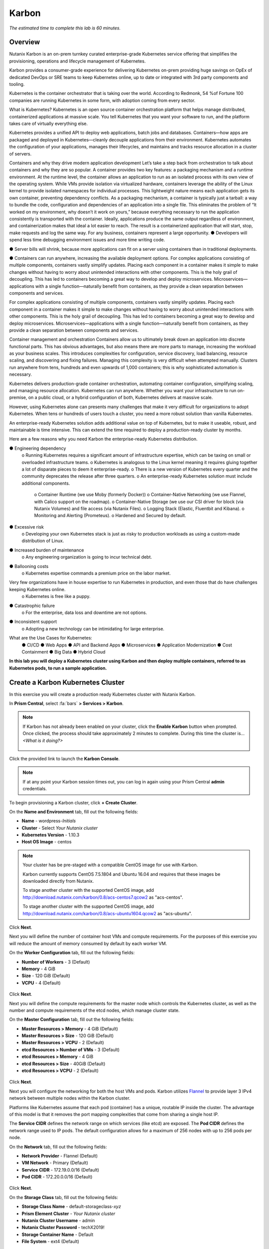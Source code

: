 .. _karbon:

------
Karbon
------

*The estimated time to complete this lab is 60 minutes.*

.. raw:: html

  <iframe src="https://drive.google.com/file/d/1sU4_1GPVTNGJwNDoy0kB04r-vz4-9Thq/preview" width="720" height="480" frameborder="0" allow="autoplay; encrypted-media" allowfullscreen></iframe>

Overview
++++++++

Nutanix Karbon is an on-prem turnkey curated enterprise-grade Kubernetes service offering that simplifies the provisioning, operations and lifecycle management of Kubernetes.

Karbon provides a consumer-grade experience for delivering Kubernetes on-prem providing huge savings on OpEx of dedicated DevOps or SRE teams to keep Kubernetes online, up to date or integrated with 3rd party components and tooling.

Kubernetes is the container orchestrator that is taking over the world. According to Redmonk, 54 %of Fortune 100 companies are running Kubernetes in some form, with adoption coming from every sector.

What is Kubernetes? 
Kubernetes is an open source container orchestration platform that helps manage distributed, containerized applications at massive scale. You tell Kubernetes that you want your software to run, and the platform takes care of virtually everything else. 

Kubernetes provides a unified API to deploy web applications, batch jobs and databases. Containers—how apps are packaged and deployed in Kubernetes—cleanly decouple applications from their environment. Kubernetes automates the configuration of your applications, manages their lifecycles, and maintains and tracks resource allocation in a cluster of servers. 

Containers and why they drive modern application development
Let’s take a step back from orchestration to talk about containers and why they are so popular. A container provides two key features: a packaging mechanism and a runtime environment. At the runtime level, the container allows an application to run as an isolated process with its own view of the operating system. While VMs provide isolation via virtualized hardware, containers leverage the ability of the Linux kernel to provide isolated namespaces for individual processes. This lightweight nature means each application gets its own container, preventing dependency conflicts. As a packaging mechanism, a container is typically just a tarball: a way to bundle the code, configuration and dependencies of an application into a single file. This eliminates the problem of “It worked on my environment, why doesn’t it work on yours,” because everything necessary to run the application consistently is transported with the container. Ideally, applications produce the same output regardless of environment, and containerization makes that ideal a lot easier to reach. The result is a containerized application that will start, stop, make requests and log the same way. 
For any business, containers represent a large opportunity. 
●  Developers will spend less time debugging environment issues and more time writing code.  
●  Server bills will shrink, because more applications can fit on a server using containers than in traditional deployments.  
●  Containers can run anywhere, increasing the available deployment options.  For complex applications consisting of multiple components, containers vastly simplify updates. Placing each component in a container makes it simple to make changes without having to worry about unintended interactions with other components. This is the holy grail of decoupling.  This has led to containers becoming a great way to develop and deploy microservices. Microservices—applications with a single function—naturally benefit from containers, as they provide a clean separation between components and services. 		

For complex applications consisting of multiple components, containers vastly simplify updates. Placing each component in a container makes it simple to make changes without having to worry about unintended interactions with other components. This is the holy grail of decoupling. This has led to containers becoming a great way to develop and deploy microservices. Microservices—applications with a single function—naturally benefit from containers, as they provide a clean separation between components and services.

Container management and orchestration
Containers allow us to ultimately break down an application into discrete functional parts. This has obvious advantages, but also means there are more parts to manage, increasing the workload as your business scales. This introduces complexities for configuration, service discovery, load balancing, resource scaling, and discovering and fixing failures. Managing this complexity is very difficult when attempted manually. Clusters run anywhere from tens, hundreds and even upwards of 1,000 containers; this is why sophisticated automation is necessary. 

Kubernetes delivers production-grade container orchestration, automating container configuration, simplifying scaling, and managing resource allocation. Kubernetes can run anywhere. Whether you want your infrastructure to run on-premise, on a public cloud, or a hybrid configuration of both, Kubernetes delivers at massive scale. 

However, using Kubernetes alone can presents many challenges that make it very difficult for organizations to adopt Kubernetes. When tens or hundreds of users touch a cluster, you need a more robust solution than vanilla Kubernetes. 

An enterprise-ready Kubernetes solution adds additional value on top of Kubernetes, but to make it useable, robust, and maintainable is time intensive. This can extend the time required to deploy a production-ready cluster by months. 

Here are a few reasons why you need Karbon the enterprise-ready Kubernetes distribution. 

●  Engineering dependency 
    o Running Kubernetes requires a significant amount of infrastructure expertise, which can be taxing on small or overloaded infrastructure teams. 
    o Kubernetes is analogous to the Linux kernel meaning it requires gluing together a lot of disparate pieces to deem it enterprise-ready.
    o There is a new version of Kubernetes every quarter and the community deprecates the release after three quarters. 
    o An enterprise-ready Kubernetes solution must include additional components.
      o Container Runtime (we use Moby (formerly Docker))
      o Container-Native Networking (we use Flannel, with Calico support on the roadmap).
      o Container-Native Storage (we use our CSI driver for block (via Nutanix Volumes) and file access (via Nutanix Files).
      o Logging Stack (Elastic, Fluentbit and Kibana).
      o Monitoring and Alerting (Prometeus).
      o Hardened and Secured by default.
●  Excessive risk 
    o Developing your own Kubernetes stack is just as risky to production workloads as using a custom-made distribution of Linux.
●  Increased burden of maintenance 
    o Any engineering organization is going to incur technical debt. 
●  Ballooning costs 
    o Kubernetes expertise commands a premium price on the labor market.  Very few organizations have in house expertise to run Kubernetes in production, and even those that do have challenges keeping Kubernetes online.
    o Kubernetes is free like a puppy.
●  Catastrophic failure
    o For the enterprise, data loss and downtime are not options. 
●  Inconsistent support 
    o Adopting a new technology can be intimidating for large enterprise. 

What are the Use Cases for Kubernetes:
    ●  CI/CD 
    ●  Web Apps
    ●  API and Backend Apps
    ●  Microservices
    ●  Application Modernization
    ●  Cost Containment
    ●  Big Data
    ●  Hybrid Cloud

**In this lab you will deploy a Kubernetes cluster using Karbon and then deploy multiple containers, referred to as Kubernetes pods, to run a sample application.**

Create a Karbon Kubernetes Cluster
++++++++++++++++++++++++++++++++++

In this exercise you will create a production ready Kubernetes cluster with Nutanix Karbon.

In **Prism Central**, select :fa:`bars` **> Services > Karbon**.

.. figure:: images/karbon_create_cluster_0.png

.. note::

  If Karbon has not already been enabled on your cluster, click the **Enable Karbon** button when prompted. Once clicked, the process should take approximately 2 minutes to complete. During this time the cluster is... *<What is it doing?>*

  .. figure:: images/2.png

Click the provided link to launch the **Karbon Console**.

.. note::

  If at any point your Karbon session times out, you can log in again using your Prism Central **admin** credentials.

To begin provisioning a Karbon cluster, click **+ Create Cluster**.

On the **Name and Environment** tab, fill out the following fields:

- **Name** - wordpress-*Initials*
- **Cluster** - Select *Your Nutanix cluster*
- **Kubernetes Version** - 1.10.3
- **Host OS Image** - centos

.. figure:: images/3.png

.. note::

  Your cluster has be pre-staged with a compatible CentOS image for use with Karbon.

  Karbon currently supports CentOS 7.5.1804 and Ubuntu 16.04 and requires that these images be downloaded directly from Nutanix.

  To stage another cluster with the supported CentOS image, add http://download.nutanix.com/karbon/0.8/acs-centos7.qcow2 as "acs-centos".

  To stage another cluster with the supported CentOS image, add http://download.nutanix.com/karbon/0.8/acs-ubuntu1604.qcow2 as "acs-ubuntu".

Click **Next**.

Next you will define the number of container host VMs and compute requirements. For the purposes of this exercise you will reduce the amount of memory consumed by default by each worker VM.

On the **Worker Configuration** tab, fill out the following fields:

- **Number of Workers** - 3 (Default)
- **Memory** - 4 GiB
- **Size** - 120 GiB (Default)
- **VCPU** - 4 (Default)

.. figure:: images/4.png

Click **Next**.

Next you will define the compute requirements for the master node which controls the Kubernetes cluster, as well as the number and compute requirements of the etcd nodes, which manage cluster state.

On the **Master Configuration** tab, fill out the following fields:

- **Master Resources > Memory** - 4 GiB (Default)
- **Master Resources > Size** - 120 GiB (Default)
- **Master Resources > VCPU** - 2 (Default)
- **etcd Resources > Number of VMs** - 3 (Default)
- **etcd Resources > Memory** - 4 GiB
- **etcd Resources > Size** - 40GiB (Default)
- **etcd Resources > VCPU** - 2 (Default)

.. figure:: images/5.png

Click **Next**.

Next you will configure the networking for both the host VMs and pods. Karbon utilizes `Flannel <https://github.com/coreos/flannel#flannel>`_ to provide layer 3 IPv4 network between multiple nodes within the Karbon cluster.

Platforms like Kubernetes assume that each pod (container) has a unique, routable IP inside the cluster. The advantage of this model is that it removes the port mapping complexities that come from sharing a single host IP.

The **Service CIDR** defines the network range on which services (like etcd) are exposed. The **Pod CIDR** defines the network range used to IP pods. The default configuration allows for a maximum of 256 nodes with up to 256 pods per node.

On the **Network** tab, fill out the following fields:

- **Network Provider** - Flannel (Default)
- **VM Network** - Primary (Default)
- **Service CIDR** - 172.19.0.0/16 (Default)
- **Pod CIDR** - 172.20.0.0/16 (Default)

.. figure:: images/6.png

Click **Next**.

On the **Storage Class** tab, fill out the following fields:

- **Storage Class Name** - default-storageclass-*xyz*
- **Prism Element Cluster** - *Your Nutanix cluster*
- **Nutanix Cluster Username** - admin
- **Nutanix Cluster Password** - techX2019!
- **Storage Container Name** - Default
- **File System** - ext4 (Default)

.. figure:: images/7.png

Click **Create**.

Deployment of the cluster should take approximately X minutes. During this time, Karbon is... *<What is it doing?>*

Filtering VMs for **wordpress-**\ *Initials* in **Prism Central** will display the master, etcd, and worker VMs provisioned by Karbon.

.. figure:: images/8.png

In **Prism Element > Storage > Volume Group**, Karbon has created the **pvc-...** Volume Group, used as persistent storage for logging. Karbon leverages the Nutanix Kubernetes Volume Plug-In to present Nutanix Volumes to Kubernetes pods via iSCSI. This allows containers to take advantage of native Nutanix storage capabilities such as thin provisioning, zero suppression, compression, and more.

.. figure:: images/9.png

The Karbon cluster has finished provisioning when the **Status** of the cluster is **Running**.

.. figure:: images/10.png

Click on your cluster name (**wordpress-**\ *Initials*) to access the Summary Page for your cluster.

.. figure:: images/11.png

Explore this view and note the ability to create and add additional storage classes and persistent storage volumes to the cluster. Additional persistent storage volumes could be leveraged for use cases such as containerized databases.

Under **Add-on**, note that Kibana has been automatically deployed and configured as part of the Karbon cluster to provide logging services.

In approximately 10 minutes, you have deployed a production-ready Kubernetes cluster with *<X, Y, and Z>* services.

Getting Started with Kubectl
++++++++++++++++++++++++++++

`Kubectl <https://kubernetes.io/docs/reference/kubectl/overview/>`_ is the  command line interface for running commands against Kubernetes clusters. `Kubeconfig <https://kubernetes.io/docs/concepts/configuration/organize-cluster-access-kubeconfig/>`_ files contain information about clusters, users, namespaces, and authentication. The ``kubectl`` tool uses **kubeconfig** files to find and communicate with a Kubernetes cluster.

In this exercise you will use ``kubectl`` to perform basic operations against your newly provisioned Karbon cluster.

Using your **Tools VM**, browse to **Prism Central** and open **Karbon**.

Select your **wordpress-**\ *Initials* cluster and click **Download kubeconfig**.

.. figure:: images/12.png

Using your **Tools VM**, open **PowerShell**.

.. note::

  If installed, you can also use a local instance of ``kubectl``. The Tools VM is provided to ensure a consistent experience.

  Instructions for setting up ``kubectl`` in Windows and macOS can be found `here <https://kubernetes.io/docs/tasks/tools/install-kubectl/>`_.

From PowerShell, run the following commands to configure ``kubectl``:

.. code-block:: PowerShell

  cd ~
  mkdir .kube
  cd .kube
  mv ~\Downloads\kubectl* ~\.kube\config
  kubectl get nodes

.. note::

  By default, ``kubectl`` looks like a file named ``config`` in the ``~/.kube`` directory. Other locations can be specified using environment variables or by setting the ``--kubeconfig`` flag.

Verify that the output of the last command shows 1 master node and 3 worker nodes as **Ready**.

Next you will check the versions of the Kubernetes client and server by running the following command:

.. code-block:: PowerShell

	kubectl version

Deploying an Application
++++++++++++++++++++++++

Now that you have successfully run commands against your Kubernetes cluster using ``kubectl``, you are now ready to deploy an application. In this exercise you will be deploying the popular open-source content management system used for websites and blogs, Wordpress.

Using your **Tools VM**, open **PowerShell** and create a **wordpress** directory using the following command:

.. code-block:: PowerShell

	mkdir ~\wordpress
	cd ~\wordpress

Kubernetes depends on YAML files to provision applications and define dependencies. YAML files are a human-readable text-based format for specifying configuration information. This application requires two YAML files to be stored in the **wordpress** directory.

.. note::

  To learn more about Kubernetes application deployment and YAML files, click `here <https://www.mirantis.com/blog/introduction-to-yaml-creating-a-kubernetes-deployment/>`_.

Using your **Tools VM** browser, download the following YAML files for Wordpress and the MySQL deployment used by Wordpress:

- https://kubernetes.io/examples/application/wordpress/mysql-deployment.yaml
- https://kubernetes.io/examples/application/wordpress/wordpress-deployment.yaml

Move both files to the **wordpress** directory using the following command:

.. code-block:: PowerShell

	mv ~\Downloads\*.yaml
	cd ~\wordpress\

Open the **wordpress-deployment.yaml** file with your preferred text editor.

.. note::

  **Sublime Text** has been pre-installed on the **Tools VM**.

.. figure:: images/13.png

Under **spec: > type:**, change the value from **LoadBalancer** to **NodePort** and save the file. This change is required as Karbon does not yet support LoadBalancer.

.. figure:: images/14.png

.. note::

  You can learn more about Kubernetes publishing service types `here <https://kubernetes.io/docs/concepts/services-networking/service/#publishing-services-service-types>`_.

Next you will need to define a **secret** to be used as the MySQL password. Run the following command to create the secret:

.. code-block:: bash

	kubectl create secret generic mysql-pass --from-literal=password=Nutanix/4u!

Verify the command returns ``secret/mysql-pass created``.

You can also verify the secret has been created by running the following command:

.. code-block:: bash

	kubectl get secrets

Verify **mysql-pass** appears in the **NAME** column.

You will now provision the MySQL database by running the following command:

.. code-block:: bash

	kubectl create -f mysql-deployment.yaml

.. figure:: images/15.png

In addition to the MySQL service, the **mysql-deployment.yaml** also specifies that a persistent volume be created as part of the deployment. You can get additional details about the volume by running:

.. code-block:: bash

	kubectl get pvc

You will note that the **STORAGECLASS** matches the **default-storageclass**\ *Initials* provisioned by Karbon.

The volume also appears in **Karbon** under **wordpress-**\ *Initials* **> Volume**.

.. figure:: images/16.png

To view all running pods on the cluster, which should currently only be your Wordpress MySQL database, run the following command:

.. code-block:: bash

	kubectl get pods

To complete the application, deploy Wordpress by running the following command:

.. code-block:: bash

	kubectl create -f wordpress-deployment.yaml

Verify both pods are displayed as **Running** using ``kubectl get pods``.

Accessing Wordpress
+++++++++++++++++++

You have confirmed the Wordpress application and its MySQL database are running. Configuration of Wordpress is done via web interface, but to access the web interface you must first determine the IP addresses of our worker VMs and the port on which the pod is running.

The IP addresses of all cluster VMs is returned by the ``kubectl describe nodes`` command. You can run this and search for the **InternalIP** of any of your **worker** VMs, or run the following command to return only the hostnames and IP addresses:

.. code-block:: PowerShell

	kubectl describe nodes | Select-String -Pattern "Hostname:","InternalIP"

.. figure:: images/17.png

To determine the port number of the Wordpress application, run the following command and note the TCP port mapped to port 80:

.. code-block:: bash

	kubectl get services wordpress

.. figure:: images/18.png

Open \http://*WORKER-VM-IP:WORDPRESS SERVICE PORT*/ in a new browser tab to access to Wordpress installation.

.. note::

  In the example shown, you would browse to http://10.21.78.72:23160. You environment will have a different IP and port.

.. figure:: images/19.png

Click **Continue** and fill out the following fields:

- **Site Title** - Karbon Blog
- **Username** - admin
- **Password** - nutanix/4u
- **Your Email** - noreply@nutanix.com

Click **Install Wordpress**.

After setup completes (a few seconds), click **Log In** and provide the credentials just configured.

Congratulations! Your Wordpress application and MySQL database setup is complete.

.. figure:: images/20.png

Exploring Logging & Visualization
+++++++++++++++++++++++++++++++++

*<Description of Karbon plug-in architecture>*

Out of the box, Karbon deploys `Elasticsearch <https://github.com/elastic/elasticsearch>`_ and `Kibana <https://github.com/elastic/kibana>`_ to store, search, and visualize logging data for your Kubernetes environment.

*<What's a simple example we can do to illustrate the usefulness of including Kibana?>*

Coming Soon!
++++++++++++

<What are other things people can look forward to in the Karbon GA? Scaling out worker VMs? Anything else? How do these expand use cases or increase value/solve problems?>

Takeaways
+++++++++

What are the key things you should know about **Nutanix Karbon**?

- Karbon is included in all AOS software editions.

- Leveraging Karbon, developers can enjoy the native Kubernetes experience that is delivered fast while all complexities of infrastructure are abstracted with no additional costs.

- Karbon enables enterprises to provide a private-cloud Kubernetes solution with the simplicity and performance of public clouds.

- Karbon is part of a complete Cloud Native solution from Nutanix including storage (Volumes/Buckets/Files), database automation (Era), and enhanced monitoring (Epoch).

Getting Connected
+++++++++++++++++

Have a question about **Nutanix Karbon**? Please reach out to the resources below:

+---------------------------------------------------------------------------------+
|  Karbon Product Contacts                                                        |
+================================+================================================+
|  Slack Channel                 |  #karbon                                       |
+--------------------------------+------------------------------------------------+
|  Product Manager               |  Denis Guyadeen, dguyadeen@nutanix.com         |
+--------------------------------+------------------------------------------------+
|  Product Marketing Manager     |  Maryam Sanglaji, maryam.sanglaji@nutanix.com  |
+--------------------------------+------------------------------------------------+
|  Technical Marketing Engineer  |  Dwayne Lessner, dwayne@nutanix.com            |
+--------------------------------+------------------------------------------------+
